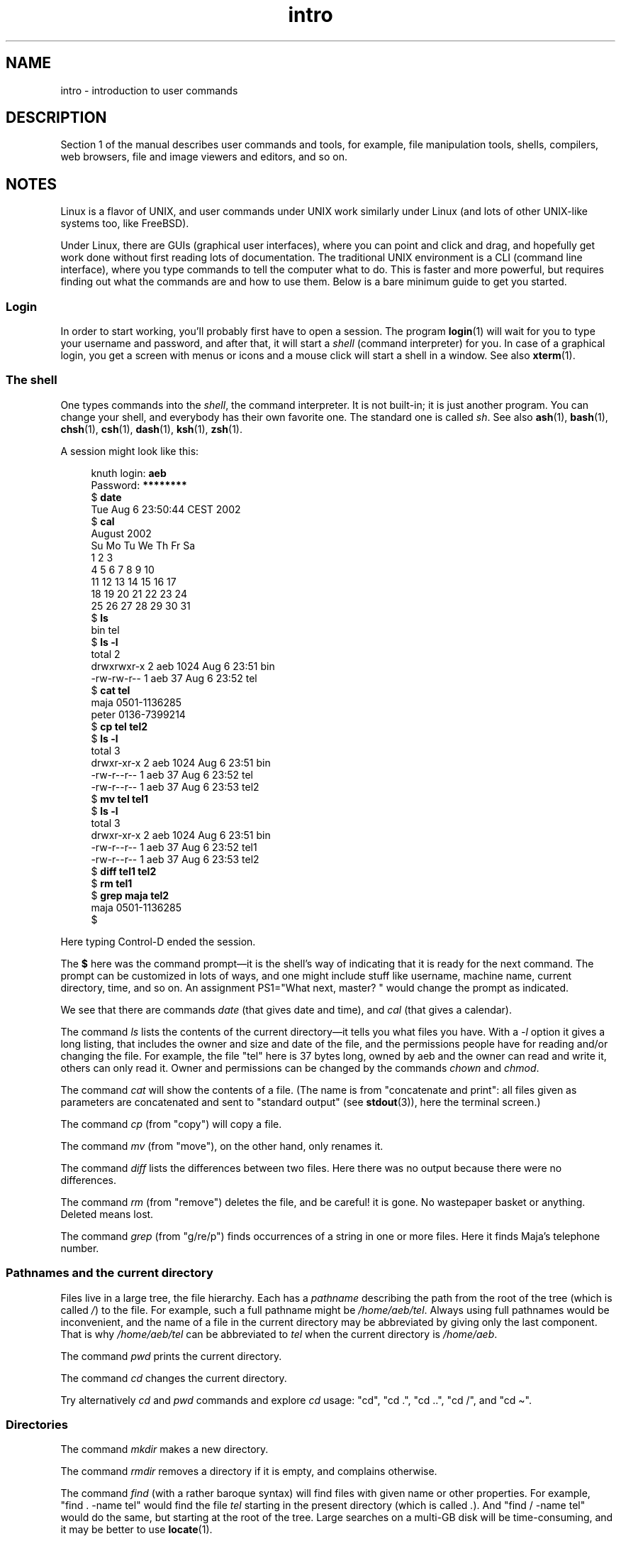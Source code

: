 .\" Copyright, the authors of the Linux man-pages project
.\"
.\" SPDX-License-Identifier: Linux-man-pages-copyleft
.\"
.TH intro 1 (date) "Linux man-pages (unreleased)"
.SH NAME
intro \- introduction to user commands
.SH DESCRIPTION
Section 1 of the manual describes user commands and tools,
for example, file manipulation tools, shells, compilers,
web browsers, file and image viewers and editors, and so on.
.SH NOTES
Linux is a flavor of UNIX, and user commands under UNIX
work similarly under Linux (and lots of other UNIX-like systems too,
like FreeBSD).
.P
Under Linux, there are GUIs (graphical user interfaces), where you
can point and click and drag, and hopefully get work done without
first reading lots of documentation.
The traditional UNIX environment
is a CLI (command line interface), where you type commands to
tell the computer what to do.
This is faster and more powerful,
but requires finding out what the commands are and how to use them.
Below is a bare minimum guide to get you started.
.SS Login
In order to start working,
you'll probably first have to open a session.
The program
.BR login (1)
will wait for you to type your username and password,
and after that,
it will start a
.I shell
(command interpreter) for you.
In case of a graphical login, you get a screen with menus or icons
and a mouse click will start a shell in a window.
See also
.BR xterm (1).
.SS The shell
One types commands into the
.IR shell ,
the command interpreter.
It is not built-in;
it is just another program.
You can change your shell,
and everybody has their own favorite one.
The standard one is called
.IR sh .
See also
.BR ash (1),
.BR bash (1),
.BR chsh (1),
.BR csh (1),
.BR dash (1),
.BR ksh (1),
.BR zsh (1).
.P
A session might look like this:
.P
.in +4n
.EX
.RB "knuth login: " aeb
.RB "Password: " ********
.RB "$ " date
Tue Aug  6 23:50:44 CEST 2002
.RB "$ " cal
     August 2002
Su Mo Tu We Th Fr Sa
             1  2  3
 4  5  6  7  8  9 10
11 12 13 14 15 16 17
18 19 20 21 22 23 24
25 26 27 28 29 30 31
\&
.RB "$ " ls
bin  tel
.RB "$ " "ls \-l"
total 2
drwxrwxr\-x   2 aeb       1024 Aug  6 23:51 bin
\-rw\-rw\-r\-\-   1 aeb         37 Aug  6 23:52 tel
.RB "$ " "cat tel"
maja    0501\-1136285
peter   0136\-7399214
.RB "$ " "cp tel tel2"
.RB "$ " "ls \-l"
total 3
drwxr\-xr\-x   2 aeb       1024 Aug  6 23:51 bin
\-rw\-r\-\-r\-\-   1 aeb         37 Aug  6 23:52 tel
\-rw\-r\-\-r\-\-   1 aeb         37 Aug  6 23:53 tel2
.RB "$ " "mv tel tel1"
.RB "$ " "ls \-l"
total 3
drwxr\-xr\-x   2 aeb       1024 Aug  6 23:51 bin
\-rw\-r\-\-r\-\-   1 aeb         37 Aug  6 23:52 tel1
\-rw\-r\-\-r\-\-   1 aeb         37 Aug  6 23:53 tel2
.RB "$ " "diff tel1 tel2"
.RB "$ " "rm tel1"
.RB "$ " "grep maja tel2"
maja    0501\-1136285
$
.EE
.in
.P
Here typing Control-D ended the session.
.P
The
.B $
here was the command prompt\[em]it is the shell's way of indicating
that it is ready for the next command.
The prompt can be customized
in lots of ways, and one might include stuff like username,
machine name, current directory, time, and so on.
An assignment PS1="What next, master? "
would change the prompt as indicated.
.P
We see that there are commands
.I date
(that gives date and time), and
.I cal
(that gives a calendar).
.P
The command
.I ls
lists the contents of the current directory\[em]it tells you what
files you have.
With a
.I \-l
option it gives a long listing,
that includes the owner and size and date of the file, and the
permissions people have for reading and/or changing the file.
For example, the file "tel" here is 37 bytes long, owned by aeb
and the owner can read and write it, others can only read it.
Owner and permissions can be changed by the commands
.I chown
and
.IR chmod .
.P
The command
.I cat
will show the contents of a file.
(The name is from "concatenate and print": all files given as
parameters are concatenated and sent to "standard output"
(see
.BR stdout (3)),
here
the terminal screen.)
.P
The command
.I cp
(from "copy") will copy a file.
.P
The command
.I mv
(from "move"), on the other hand, only renames it.
.P
The command
.I diff
lists the differences between two files.
Here there was no output because there were no differences.
.P
The command
.I rm
(from "remove") deletes the file, and be careful! it is gone.
No wastepaper basket or anything.
Deleted means lost.
.P
The command
.I grep
(from "g/re/p") finds occurrences of a string in one or more files.
Here it finds Maja's telephone number.
.SS Pathnames and the current directory
Files live in a large tree, the file hierarchy.
Each has a
.I "pathname"
describing the path from the root of the tree (which is called
.IR / )
to the file.
For example, such a full pathname might be
.IR /home/aeb/tel .
Always using full pathnames would be inconvenient, and the name
of a file in the current directory may be abbreviated by giving
only the last component.
That is why
.I /home/aeb/tel
can be abbreviated
to
.I tel
when the current directory is
.IR /home/aeb .
.P
The command
.I pwd
prints the current directory.
.P
The command
.I cd
changes the current directory.
.P
Try alternatively
.I cd
and
.I pwd
commands and explore
.I cd
usage: "cd", "cd .", "cd ..", "cd /", and "cd \[ti]".
.SS Directories
The command
.I mkdir
makes a new directory.
.P
The command
.I rmdir
removes a directory if it is empty, and complains otherwise.
.P
The command
.I find
(with a rather baroque syntax) will find files with given name
or other properties.
For example, "find . \-name tel" would find
the file
.I tel
starting in the present directory (which is called
.IR . ).
And "find / \-name tel" would do the same, but starting at the root
of the tree.
Large searches on a multi-GB disk will be time-consuming,
and it may be better to use
.BR locate (1).
.SS Disks and filesystems
The command
.I mount
will attach the filesystem found on some disk (or floppy, or CDROM or so)
to the big filesystem hierarchy.
And
.I umount
detaches it again.
The command
.I df
will tell you how much of your disk is still free.
.SS Processes
On a UNIX system many user and system processes run simultaneously.
The one you are talking to runs in the
.IR foreground ,
the others in the
.IR background .
The command
.I ps
will show you which processes are active and what numbers these
processes have.
The command
.I kill
allows you to get rid of them.
Without option this is a friendly
request: please go away.
And "kill \-9" followed by the number
of the process is an immediate kill.
Foreground processes can often be killed by typing Control-C.
.SS Getting information
There are thousands of commands, each with many options.
Traditionally commands are documented on
.IR "man pages" ,
(like this one), so that the command "man kill" will document
the use of the command "kill" (and "man man" document the command "man").
The program
.I man
sends the text through some
.IR pager ,
usually
.IR less .
Hit the space bar to get the next page, hit q to quit.
.P
In documentation it is customary to refer to man pages
by giving the name and section number, as in
.BR man (1).
Man pages are terse, and allow you to find quickly some forgotten
detail.
For newcomers an introductory text with more examples
and explanations is useful.
.P
A lot of GNU/FSF software is provided with info files.
Type "info info"
for an introduction on the use of the program
.IR info .
.P
Special topics are often treated in HOWTOs.
Look in
.I /usr/share/doc/howto/en
and use a browser if you find HTML files there.
.\"
.\" Actual examples? Separate section for each of cat, cp, ...?
.\" gzip, bzip2, tar, rpm
.SH SEE ALSO
.BR ash (1),
.BR bash (1),
.BR chsh (1),
.BR csh (1),
.BR dash (1),
.BR ksh (1),
.BR locate (1),
.BR login (1),
.BR man (1),
.BR xterm (1),
.BR zsh (1),
.BR wait (2),
.BR stdout (3),
.BR man\-pages (7),
.BR standards (7)
